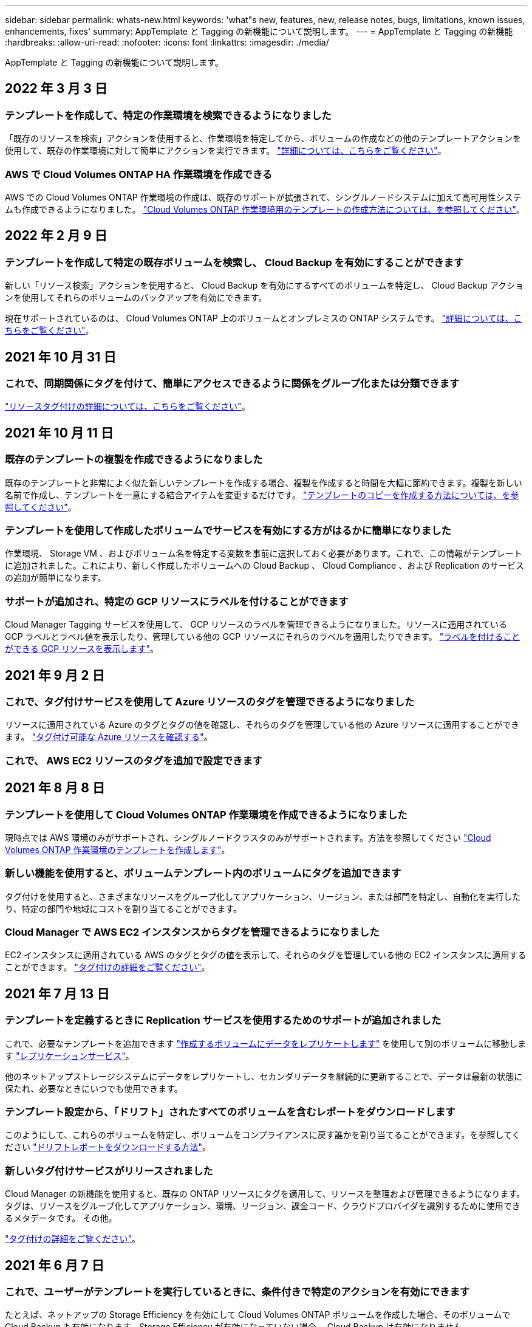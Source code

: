 ---
sidebar: sidebar 
permalink: whats-new.html 
keywords: 'what"s new, features, new, release notes, bugs, limitations, known issues, enhancements, fixes' 
summary: AppTemplate と Tagging の新機能について説明します。 
---
= AppTemplate と Tagging の新機能
:hardbreaks:
:allow-uri-read: 
:nofooter: 
:icons: font
:linkattrs: 
:imagesdir: ./media/


[role="lead"]
AppTemplate と Tagging の新機能について説明します。



== 2022 年 3 月 3 日



=== テンプレートを作成して、特定の作業環境を検索できるようになりました

「既存のリソースを検索」アクションを使用すると、作業環境を特定してから、ボリュームの作成などの他のテンプレートアクションを使用して、既存の作業環境に対して簡単にアクションを実行できます。 https://docs.netapp.com/us-en/cloud-manager-app-template/task-define-templates.html#examples-of-finding-existing-resources-and-enabling-services-using-templates["詳細については、こちらをご覧ください"]。



=== AWS で Cloud Volumes ONTAP HA 作業環境を作成できる

AWS での Cloud Volumes ONTAP 作業環境の作成は、既存のサポートが拡張されて、シングルノードシステムに加えて高可用性システムも作成できるようになりました。 https://docs.netapp.com/us-en/cloud-manager-app-template/task-define-templates.html#create-a-template-for-a-cloud-volumes-ontap-working-environment["Cloud Volumes ONTAP 作業環境用のテンプレートの作成方法については、を参照してください"]。



== 2022 年 2 月 9 日



=== テンプレートを作成して特定の既存ボリュームを検索し、 Cloud Backup を有効にすることができます

新しい「リソース検索」アクションを使用すると、 Cloud Backup を有効にするすべてのボリュームを特定し、 Cloud Backup アクションを使用してそれらのボリュームのバックアップを有効にできます。

現在サポートされているのは、 Cloud Volumes ONTAP 上のボリュームとオンプレミスの ONTAP システムです。 https://docs.netapp.com/us-en/cloud-manager-app-template/task-define-templates.html#find-existing-volumes-and-activate-cloud-backup["詳細については、こちらをご覧ください"]。



== 2021 年 10 月 31 日



=== これで、同期関係にタグを付けて、簡単にアクセスできるように関係をグループ化または分類できます

https://docs.netapp.com/us-en/cloud-manager-app-template/concept-tagging.html["リソースタグ付けの詳細については、こちらをご覧ください"]。



== 2021 年 10 月 11 日



=== 既存のテンプレートの複製を作成できるようになりました

既存のテンプレートと非常によく似た新しいテンプレートを作成する場合、複製を作成すると時間を大幅に節約できます。複製を新しい名前で作成し、テンプレートを一意にする結合アイテムを変更するだけです。 link:task-define-templates.html#make-a-copy-of-a-template["テンプレートのコピーを作成する方法については、を参照してください"]。



=== テンプレートを使用して作成したボリュームでサービスを有効にする方がはるかに簡単になりました

作業環境、 Storage VM 、およびボリューム名を特定する変数を事前に選択しておく必要があります。これで、この情報がテンプレートに追加されました。これにより、新しく作成したボリュームへの Cloud Backup 、 Cloud Compliance 、および Replication のサービスの追加が簡単になります。



=== サポートが追加され、特定の GCP リソースにラベルを付けることができます

Cloud Manager Tagging サービスを使用して、 GCP リソースのラベルを管理できるようになりました。リソースに適用されている GCP ラベルとラベル値を表示したり、管理している他の GCP リソースにそれらのラベルを適用したりできます。 link:concept-tagging.html#resources-that-you-can-tag["ラベルを付けることができる GCP リソースを表示します"]。



== 2021 年 9 月 2 日



=== これで、タグ付けサービスを使用して Azure リソースのタグを管理できるようになりました

リソースに適用されている Azure のタグとタグの値を確認し、それらのタグを管理している他の Azure リソースに適用することができます。 link:concept-tagging.html#resources-that-you-can-tag["タグ付け可能な Azure リソースを確認する"]。



=== これで、 AWS EC2 リソースのタグを追加で設定できます



== 2021 年 8 月 8 日



=== テンプレートを使用して Cloud Volumes ONTAP 作業環境を作成できるようになりました

現時点では AWS 環境のみがサポートされ、シングルノードクラスタのみがサポートされます。方法を参照してください link:task-define-templates.html#create-a-template-for-a-cloud-volumes-ontap-working-environment["Cloud Volumes ONTAP 作業環境のテンプレートを作成します"]。



=== 新しい機能を使用すると、ボリュームテンプレート内のボリュームにタグを追加できます

タグ付けを使用すると、さまざまなリソースをグループ化してアプリケーション、リージョン、または部門を特定し、自動化を実行したり、特定の部門や地域にコストを割り当てることができます。



=== Cloud Manager で AWS EC2 インスタンスからタグを管理できるようになりました

EC2 インスタンスに適用されている AWS のタグとタグの値を表示して、それらのタグを管理している他の EC2 インスタンスに適用することができます。 link:concept-tagging.html["タグ付けの詳細をご覧ください"]。



== 2021 年 7 月 13 日



=== テンプレートを定義するときに Replication サービスを使用するためのサポートが追加されました

これで、必要なテンプレートを追加できます link:task-define-templates.html#add-replication-functionality-to-a-volume["作成するボリュームにデータをレプリケートします"] を使用して別のボリュームに移動します https://docs.netapp.com/us-en/cloud-manager-replication/concept-replication.html["レプリケーションサービス"]。

他のネットアップストレージシステムにデータをレプリケートし、セカンダリデータを継続的に更新することで、データは最新の状態に保たれ、必要なときにいつでも使用できます。



=== テンプレート設定から、「ドリフト」されたすべてのボリュームを含むレポートをダウンロードします

このようにして、これらのボリュームを特定し、ボリュームをコンプライアンスに戻す誰かを割り当てることができます。を参照してください link:task-check-template-compliance.html#create-a-drift-report-for-non-compliant-resources["ドリフトレポートをダウンロードする方法"]。



=== 新しいタグ付けサービスがリリースされました

Cloud Manager の新機能を使用すると、既存の ONTAP リソースにタグを適用して、リソースを整理および管理できるようになります。タグは、リソースをグループ化してアプリケーション、環境、リージョン、課金コード、クラウドプロバイダを識別するために使用できるメタデータです。 その他。

link:concept-tagging.html["タグ付けの詳細をご覧ください"]。



== 2021 年 6 月 7 日



=== これで、ユーザーがテンプレートを実行しているときに、条件付きで特定のアクションを有効にできます

たとえば、ネットアップの Storage Efficiency を有効にして Cloud Volumes ONTAP ボリュームを作成した場合、そのボリュームで Cloud Backup も有効になります。Storage Efficiency が有効になっていない場合、 Cloud Backup は有効になりません。



=== テンプレートを使用してオンプレミスの ONTAP システムにボリュームを作成できるようになりました

AppTemplate を使用すると、テンプレートを使用して既存の作業環境にボリュームを作成できます。



=== テンプレートの作成時に、「ドリフト」という新しい機能がオプションとして追加されました

この機能を使用すると、 Cloud Manager で、テンプレート内のパラメータに入力したハードコーディングされた値を監視できます。テンプレートを使用してボリュームを作成したあと、 Cloud Manager がパラメータ値が変更されてテンプレート定義に合わせられなくなったと認識した場合は、設計したテンプレートから「ドリフト」のあるすべてのボリュームを表示できます。こうすることで、これらのボリュームを特定し、変更を加えてコンプライアンスに戻すことができます。



== 2021 年 5 月 2 日



=== ボリュームテンプレートの作成時に Cloud Data Sense を統合できるようになりました

新しく作成した各ボリュームに対してデータセンスを有効にしたり、新しく作成した各ボリュームに対して Cloud Backup を有効にしたり、作成したボリュームに対してバックアップとコンプライアンスの両方を有効にするテンプレートを作成したりできます。
